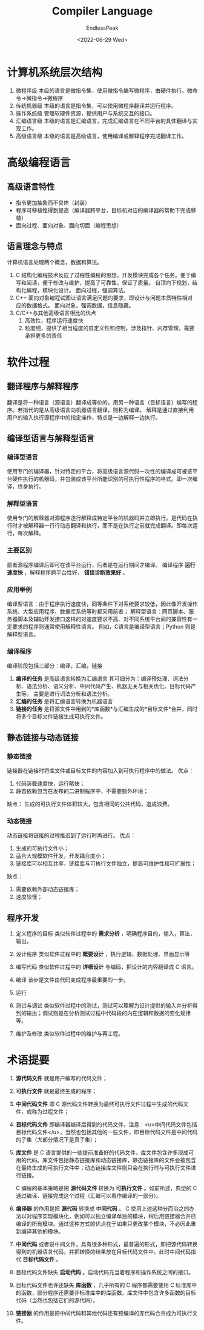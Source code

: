 #+TITLE: Compiler Language
#+DATE: <2022-06-29 Wed>
#+AUTHOR: EndlessPeak
#+TOC: true
#+DRAFT: false
#+WEIGHT: 1
#+Description: 本文主要讨论计算机层次结构、编程语言、软件过程等内容。

* 计算机系统层次结构
1. 微程序级
   本级的语言是微指令集，使用微指令编写微程序，由硬件执行。微命令→微指令→微程序
2. 传统机器级
   本级的语言是指令集，可以使用微程序翻译并运行程序。
3. 操作系统级
   管理软硬件资源，提供用户与系统交互的接口。
4. 汇编语言级
   本级的语言是汇编语言，完成汇编语言在不同平台的具体翻译与实现工作。
5. 高级语言级
   本级的语言是高级语言，使用编译或解释程序完成翻译工作。

* 高级编程语言
** 高级语言特性
- 指令更加抽象而不具体（封装）
- 程序可移植性得到提高（编译器跨平台，目标机对应的编译器的帮助下完成移植）
- 面向过程、面向对象、面向切面（编程思想）

** 语言理念与特点
计算机语言处理两个概念，数据和算法。
1. C
   结构化编程技术反应了过程性编程的思想，开发模块完成各个任务。便于编写和阅读，便于修改与维护，提高了可靠性，保证了质量。
   自顶向下规划，结构化编程，模块化设计。
   面向过程，强调算法。
2. C++
   面向对象编程试图让语言满足问题的要求，即设计与问题本质特性相对应的数据格式。
   面向对象，强调数据，信息隐藏。
3. C/C++与其他高级语言相比的优点
   1. 高效性，程序运行速度快
   2. 粒度细，提供了相当程度的自定义性和控制，涉及指针、内存管理，需要承担更多的责任

* 软件过程
** 翻译程序与解释程序
翻译是将一种语言（源语言）翻译成等价的，用另一种语言（目标语言）编写的程序。若指代的是从高级语言向机器语言翻译，则称为编译。
解释是通过直接利用用户的输入执行源程序中的指定操作，特点是一边解释一边执行。

** 编译型语言与解释型语言
*** 编译型语言
使用专门的编译器，针对特定的平台，将高级语言源代码一次性的编译成可被该平台硬件执行的机器码，并包装成该平台所能识别的可执行性程序的格式。即一次编译，终身执行。

*** 解释型语言
使用专门的解释器对源程序逐行解释成特定平台的机器码并立即执行。是代码在执行时才被解释器一行行动态翻译和执行，而不是在执行之前就完成翻译。即每次运行，每次解释。

*** 主要区别
前者源程序编译后即可在该平台运行，后者是在运行期间才编译。
编译程序 *运行速度快* ，解释程序跨平台性好， *错误诊断效果好* 。

*** 应用举例
编译型语言：由于程序执行速度快，同等条件下对系统要求较低，因此像开发操作系统、大型应用程序、数据库系统等时都采用前者；
解释型语言：网页脚本、服务器脚本及辅助开发接口这样的对速度要求不高、对不同系统平台间的兼容性有一定要求的程序则通常使用解释性语言。
例如，C语言是编译型语言；Python 则是解释型语言。

*** 编译程序
编译阶段包括三部分：编译，汇编，链接

1. *编译的任务* 是高级语言转换为汇编语言
   其可细分为：编译预处理、词法分析、语法分析、语义分析、中间代码产生、机器无关与相关优化、目标代码产生等。
   主要是进行词法分析和语法分析。
2. *汇编的任务* 是将汇编语言转换为机器语言
3. *链接的任务* 是将源文件中用到的*库函数*与汇编生成的*目标文件*合并，同时将多个目标文件链接生成可执行文件。

** 静态链接与动态链接
*** 静态链接
链接器在链接时将库文件或目标文件的内容加入到可执行程序中的做法。
优点：
1. 代码装载速度快，运行略快；
2. 静态依赖包含在发布的二进制程序中，不需要额外环境；

缺点：
生成的可执行文件体积较大，包含相同的公共代码，造成浪费。

*** 动态链接

动态链接将链接的过程推迟到了运行时再进行。
优点：
1. 生成的可执行文件小；
2. 适合大规模软件开发，开发耦合度小；
3. 链接库可以相互共享，链接库与可执行文件独立，提高可维护性和可扩展性；

缺点：
1. 需要依赖外部动态链接库；
2. 速度较慢；

** 程序开发

1. 定义程序的目标
   类似软件过程中的 *需求分析* ，明确程序目的，输入，算法，输出。

2. 设计程序
   类似软件过程中的 *概要设计* ，执行逻辑、数据处理、界面显示等

3. 编写代码
   类似软件过程中的 *详细设计* 与编码，把设计的内容翻译成 C 语言。

4. 编译
   该步是文件由代码变成程序最重要的一步。

5. 运行
   
6. 测试与调试
   类似软件过程中的测试，测试可以理解为设计提供的输入并分析得到的输出；调试则是在分析测试过程中代码段的内在逻辑和数据的变化规律等。
   
7. 维护及修改
   类似软件过程中的维护与再工程。

* 术语提要

1. *源代码文件* 就是用户编写的代码文件；

2. *可执行文件* 就是最终生成的程序；

3. *中间代码文件* 即 C 源代码文件转换为最终可执行文件过程中生成的代码文件，或称为过程文件；

4. *目标代码文件* 即编译器编译后得到的代码文件，注意：<u>中间代码文件包括目标代码文件</u>，当然也包括其他的一些文件，即目标代码文件是中间代码的子集（大部分情况下是真子集）；

5. *库文件* 是 C 语言提供的一些提前准备好的代码文件，库文件包含许多现成可用的代码。库文件包括静态链接库和动态链接库，静态链接库的文件会被包含在最终生成的可执行文件中；动态链接库文件则只会在执行时与可执行文件进行链接。

   C 编程的基本策略是把 *源代码文件* 转换为 *可执行文件* 。如前所述，典型的 C 通过编译、链接完成这个过程（汇编可以看作编译的一部分）。

7. *编译器* 的作用是把 *源代码* 转换成 *中间代码* 。
   C 使用上述这种分而治之的办法以对程序实现模块化，例如可以独立编译单独的模块，稍后用链接器合并已编译的所有模块。通过这种方式的优点在于如果只更改某个模块，不必因此重新编译其他的模块。

8. *中间代码* 或者说中间文件，具有很多种形式，最普遍的形式，即把源代码转换得到的机器语言代码，并把转换的结果放在目标代码文件中。此时中间代码指代 *目标代码文件* 。

9. 目标代码文件缺失 *启动代码* 。启动代码充当着程序和操作系统之间的接口。

10. 目标代码文件也许还缺失 *库函数* ，几乎所有的 C 程序都需要使用 C 标准库中的函数，部分程序还需要非标准库中的库函数。库文件中包含许多函数的目标代码（当然也包括它们的源代码）。

11. *链接器* 的作用是把中间代码和其他代码还有预编译的库代码合并成为可执行文件。
